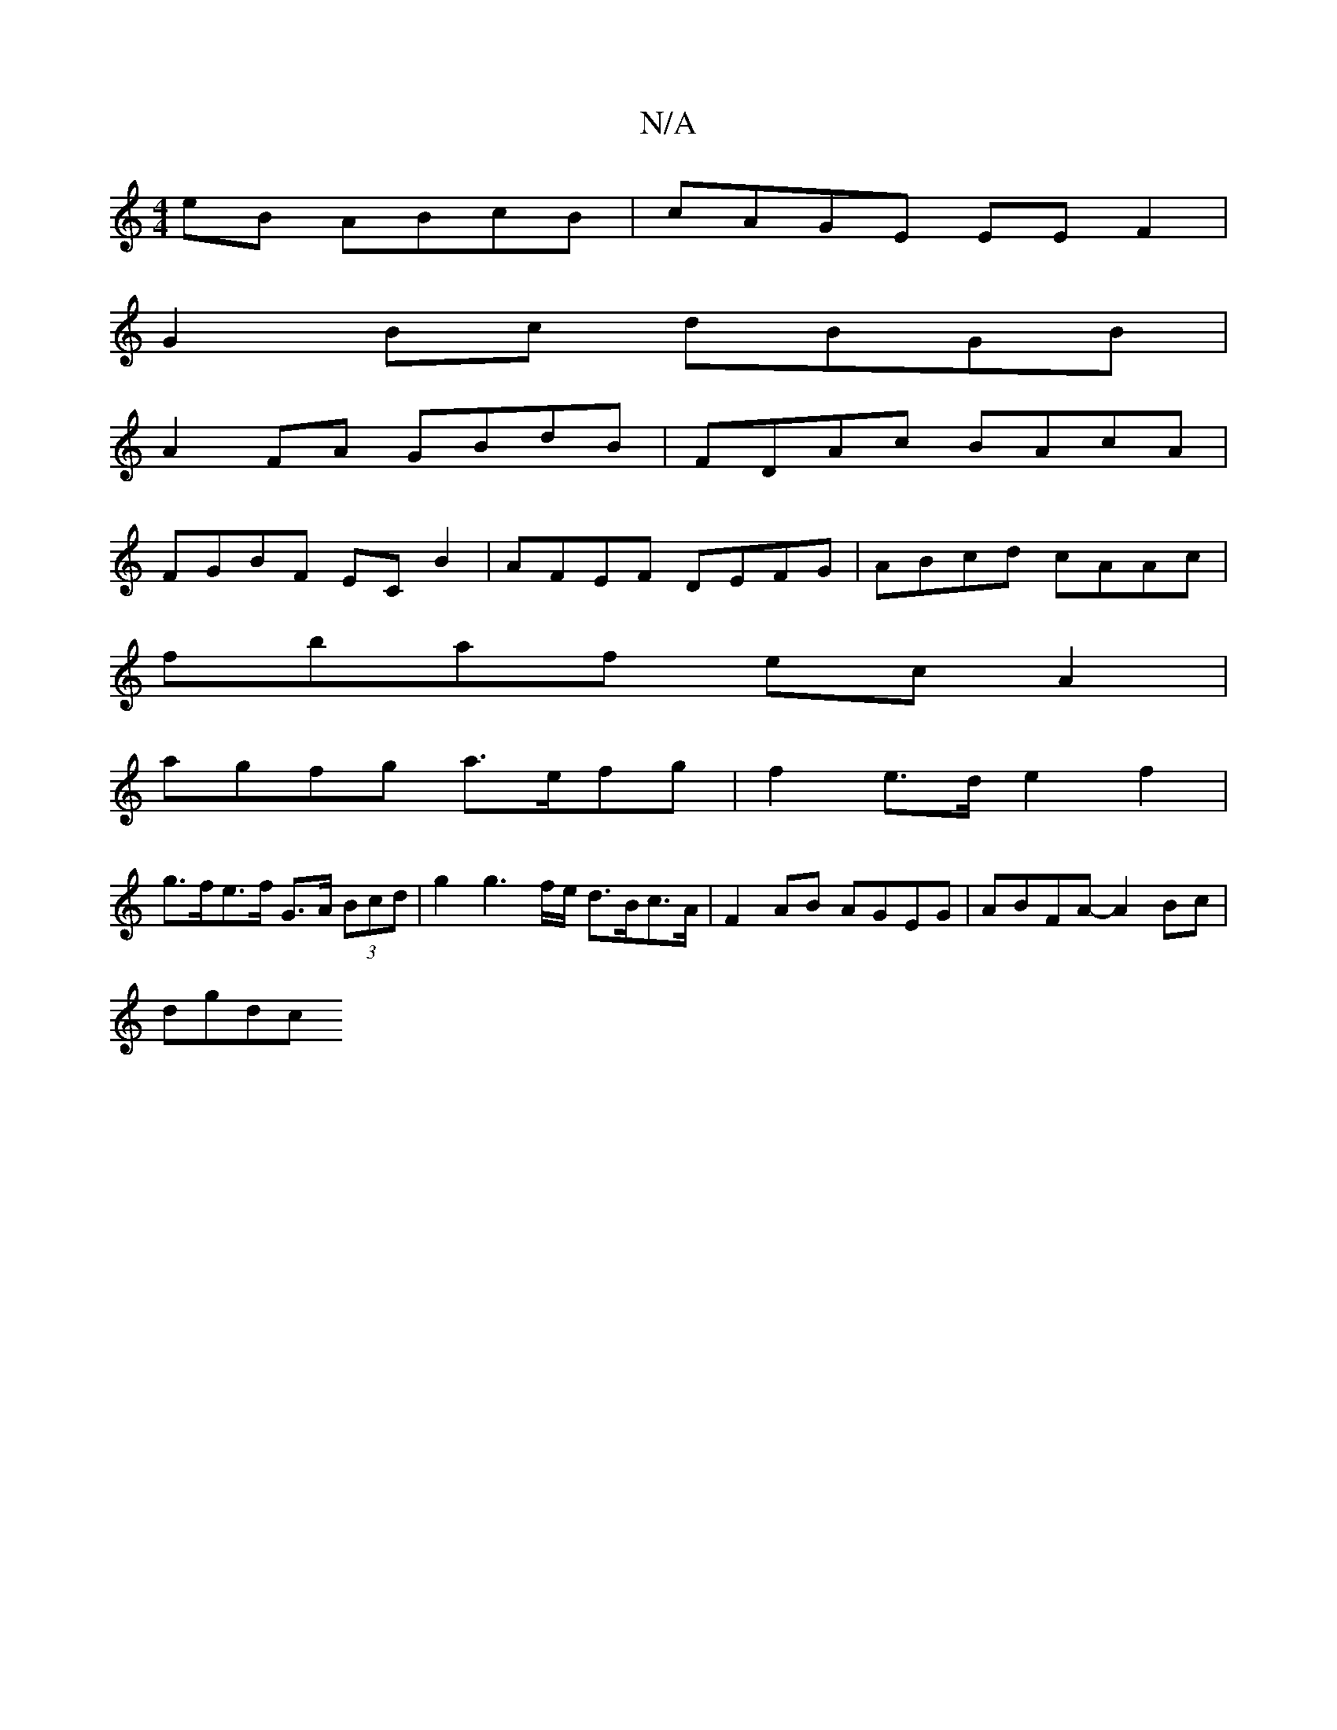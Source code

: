 X:1
T:N/A
M:4/4
R:N/A
K:Cmajor
2 eB ABcB | cAGE EEF2 |
G2Bc dBGB |
A2FA GBdB | FDAc BAcA |
FGBF EC B2 | AFEF DEFG | ABcd cAAc |
fbaf ec A2 |
agfg a>efg | f2e>d e2 f2 |
g>fe>f G>A (3Bcd | g2g3 f/e/ d>Bc>A|F2AB AGEG|ABFA- A2 Bc|
dgdc
